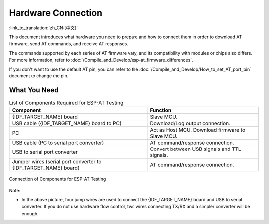 Hardware Connection
===================

:link_to_translation:`zh_CN:[中文]`

This document introduces what hardware you need to prepare and how to connect them in order to download AT firmware, send AT commands, and receive AT responses.

The commands supported by each series of AT firmware vary, and its compatibility with modules or chips also differs. For more information, refer to :doc:`/Compile_and_Develop/esp-at_firmware_differences`.

If you don't want to use the default AT pin, you can refer to the :doc:`/Compile_and_Develop/How_to_set_AT_port_pin` document to change the pin.

What You Need
--------------

.. list-table:: List of Components Required for ESP-AT Testing
   :header-rows: 1

   * - Component
     - Function
   * - {IDF_TARGET_NAME} board
     - Slave MCU.
   * - USB cable ({IDF_TARGET_NAME} board to PC)
     - Download/Log output connection.
   * - PC
     - Act as Host MCU. Download firmware to Slave MCU.
   * - USB cable (PC to serial port converter)
     - AT command/response connection.
   * - USB to serial port converter
     - Convert between USB signals and TTL signals.
   * - Jumper wires (serial port converter to {IDF_TARGET_NAME} board)
     - AT command/response connection.

.. figure:: ../../_static/hw-connection-what-you-need.png
   :align: center
   :alt: Connection of Components for ESP-AT Testing
   :figclass: align-center

   Connection of Components for ESP-AT Testing

Note:

.. only:: esp32c2

  - The official default :doc:`../AT_Binary_Lists/index` only supports 26 MHz crystal oscillator. If your crystal oscillator of {IDF_TARGET_NAME} is 40 MHz, please refer to :doc:`../Compile_and_Develop/How_to_clone_project_and_compile_it` document to compile {IDF_TARGET_NAME} AT firmware, and configurate in the step 5:

    ::

      python build.py menuconfig -> Component config -> Hardware Settings -> Main XTAL Config -> Main XTAL frequency -> 40 MHz

- In the above picture, four jump wires are used to connect the {IDF_TARGET_NAME} board and USB to serial converter. If you do not use hardware flow control, two wires connecting TX/RX and a simpler converter will be enough.

.. only:: esp32 or esp32c6

  - If you use an {IDF_TARGET_NAME} module instead of a development board and flash firmware via UART, you need to reserve the UART pins (refer to {IDF_TARGET_DATASHEET_EN_URL} > Section Pin Description for more details) and strapping pins (refer to {IDF_TARGET_DATASHEET_EN_URL} > Section Strapping Pins for more details), and enter the download mode by controlling the strapping pin level.

.. only:: esp32c2

  - If you use an {IDF_TARGET_NAME} module instead of a development board and flash firmware via UART, you need to reserve the UART pins (refer to {IDF_TARGET_DATASHEET_EN_URL} > Section Pin Description for more details) and one of the following conditions needs to be met:

    - Reserve the Strapping pins (refer to {IDF_TARGET_DATASHEET_EN_URL} > Section Strapping Pins for more details), and enter the download mode by controlling the Strapping pin level.
    - Enter the download mode by sending :ref:`AT+RST=1,1 <cmd-RST>` command.

.. only:: esp32c3

  - If you use an {IDF_TARGET_NAME} module instead of a development board, you need to reserve the UART/USB pins (refer to {IDF_TARGET_DATASHEET_EN_URL} > Section Pin Description for more details) and one of the following conditions needs to be met:

    - Reserve the Strapping pins (refer to {IDF_TARGET_DATASHEET_EN_URL} > Section Strapping Pins for more details), and enter the download mode by controlling the Strapping pin level.
    - Enter the download mode by sending :ref:`AT+RST=1,1 <cmd-RST>` command.

.. only:: esp32

  {IDF_TARGET_NAME} Series
  ------------------------

  {IDF_TARGET_NAME} AT uses two UART ports: UART0 is used to download firmware and log output; UART1 is used to send AT commands and receive AT responses. Both UART0 and UART1 use ``115200`` baud rate for communication by default.

  All {IDF_TARGET_NAME} modules use GPIO1 and GPIO3 as UART0, but they use different GPIOs as UART1. The following sections illustrate which GPIOs you should connect for each {IDF_TARGET_NAME} series of modules.

  For more details of {IDF_TARGET_NAME} modules and boards, please refer to `{IDF_TARGET_NAME} modules <https://espressif.com/en/products/modules?id={IDF_TARGET_NAME}>`_ and `{IDF_TARGET_NAME} boards <https://www.espressif.com/en/products/devkits?id={IDF_TARGET_NAME}>`_.

  ESP32-WROOM-32 Series
  ^^^^^^^^^^^^^^^^^^^^^^

  .. list-table:: ESP32-WROOM-32 Series Hardware Connection Pinout
    :header-rows: 1

    * - Function of Connection
      - {IDF_TARGET_NAME} Board or Module Pins
      - Other Device Pins
    * - Download/Log output :sup:`1`
      - UART0
          * GPIO3 (RX)
          * GPIO1 (TX)
      - PC
          * TX
          * RX
    * - AT command/response :sup:`2`
      - UART1
          * GPIO16 (RX)
          * GPIO17 (TX)
          * GPIO15 (CTS)
          * GPIO14 (RTS)
      - USB to serial converter
          * TX
          * RX
          * RTS
          * CTS

  **Note** 1: Connection between individual pins of the {IDF_TARGET_NAME} board and the PC is already established internally on the {IDF_TARGET_NAME} board. You only need to provide USB cable between the board and PC.

  **Note** 2: Connection between CTS/RTS is optional, depending on whether you want to use hardware flow control.

  .. figure:: ../../_static/esp32-wroom-hw-connection.png
    :align: center
    :alt: ESP32-WROOM-32 Series Hardware Connection
    :figclass: align-center

    ESP32-WROOM-32 Series Hardware Connection

  If you want to connect your device directly with ESP32-WROOM-32 rather than the {IDF_TARGET_NAME} board that integrates it, please refer to `ESP32-WROOM-32 Datasheet <https://www.espressif.com/sites/default/files/documentation/esp32-wroom-32e_esp32-wroom-32ue_datasheet_en.pdf>`_ for more details.

  ESP32-MINI-1 Series
  ^^^^^^^^^^^^^^^^^^^^^^

  .. list-table:: ESP32-MINI-1 Series Hardware Connection Pinout
    :header-rows: 1

    * - Function of Connection
      - {IDF_TARGET_NAME} Board or Module Pins
      - Other Device Pins
    * - Download/Log output :sup:`1`
      - UART0
          * GPIO3 (RX)
          * GPIO1 (TX)
      - PC
          * TX
          * RX
    * - AT command/response :sup:`2`
      - UART1
          * GPIO19 (RX)
          * GPIO22 (TX)
          * GPIO15 (CTS)
          * GPIO14 (RTS)
      - USB to serial converter
          * TX
          * RX
          * RTS
          * CTS

  **Note** 1: Connection between individual pins of the {IDF_TARGET_NAME} board and the PC is already established internally on the {IDF_TARGET_NAME} board. You only need to provide USB cable between the board and PC.

  **Note** 2: Connection between CTS/RTS is optional, depending on whether you want to use hardware flow control.

  .. figure:: ../../_static/esp32-mini-hw-connection.jpg
    :align: center
    :alt: ESP32-MINI-1 Series Hardware Connection
    :figclass: align-center

    ESP32-MINI-1 Series Hardware Connection

  .. _hw-connection-esp32-wrover-series:

  ESP32-WROVER Series
  ^^^^^^^^^^^^^^^^^^^^^^^^
  .. list-table:: ESP32-WROVER Series Hardware Connection Pinout
    :header-rows: 1

    * - Function of Connection
      - {IDF_TARGET_NAME} Board or Module Pins
      - Other Device Pins
    * - Download/Log output :sup:`1`
      - UART0
          * GPIO3 (RX)
          * GPIO1 (TX)
      - PC
          * TX
          * RX
    * - AT command/response :sup:`2`
      - UART1
          * GPIO19 (RX)
          * GPIO22 (TX)
          * GPIO15 (CTS)
          * GPIO14 (RTS)
      - USB to serial converter
          * TX
          * RX
          * RTS
          * CTS

  **Note** 1: Connection between individual pins of the {IDF_TARGET_NAME} board and the PC is already established internally on the {IDF_TARGET_NAME} board. You only need to provide USB cable between the board and PC.

  **Note** 2: Connection between CTS/RTS is optional, depending on whether you want to use hardware flow control.

  .. figure:: ../../_static/esp32-wrover-hw-connection.png
    :align: center
    :alt: ESP32-WROVER Series Hardware Connection
    :figclass: align-center

    ESP32-WROVER Series Hardware Connection

  If you want to connect your device directly with ESP32-WROVER rather than the {IDF_TARGET_NAME} board that integrates it, please refer to `ESP32-WROVER Datasheet <https://www.espressif.com/sites/default/files/documentation/esp32-wrover-e_esp32-wrover-ie_datasheet_en.pdf>`_ for more details.

  ESP32-PICO Series
  ^^^^^^^^^^^^^^^^^^

  .. list-table:: ESP32-PICO Series Hardware Connection Pinout
    :header-rows: 1

    * - Function of Connection
      - {IDF_TARGET_NAME} Board or Module Pins
      - Other Device Pins
    * - Download/Log output :sup:`1`
      - UART0
          * GPIO3 (RX)
          * GPIO1 (TX)
      - PC
          * TX
          * RX
    * - AT command/response :sup:`2`
      - UART1
          * GPIO19 (RX)
          * GPIO22 (TX)
          * GPIO15 (CTS)
          * GPIO14 (RTS)
      - USB to serial converter
          * TX
          * RX
          * RTS
          * CTS

  **Note** 1: Connection between individual pins of the {IDF_TARGET_NAME} board and the PC is already established internally on the {IDF_TARGET_NAME} board. You only need to provide USB cable between the board and PC.

  **Note** 2: Connection between CTS/RTS is optional, depending on whether you want to use hardware flow control.

  .. figure:: ../../_static/esp32-pico-hw-connection.png
    :align: center
    :alt: ESP32-PICO Series Hardware Connection
    :figclass: align-center

    ESP32-PICO Series Hardware Connection

  If you want to connect your device directly with ESP32-PICO-D4 rather than the {IDF_TARGET_NAME} board that integrates it, please refer to `ESP32-PICO-D4 Datasheet <https://www.espressif.com/sites/default/files/documentation/esp32-pico-d4_datasheet_en.pdf>`_ for more details.

  ESP32-SOLO Series
  ^^^^^^^^^^^^^^^^^^

  .. list-table:: ESP32-SOLO Series Hardware Connection Pinout
    :header-rows: 1

    * - Function of Connection
      - {IDF_TARGET_NAME} Board or Module Pins
      - Other Device Pins
    * - Download/Log output :sup:`1`
      - UART0
          * GPIO3 (RX)
          * GPIO1 (TX)
      - PC
          * TX
          * RX
    * - AT command/response :sup:`2`
      - UART1
          * GPIO16 (RX)
          * GPIO17 (TX)
          * GPIO15 (CTS)
          * GPIO14 (RTS)
      - USB to serial converter
          * TX
          * RX
          * RTS
          * CTS

  **Note** 1: Connection between individual pins of the {IDF_TARGET_NAME} board and the PC is already established internally on the {IDF_TARGET_NAME} board. You only need to provide USB cable between the board and PC.

  **Note** 2: Connection between CTS/RTS is optional, depending on whether you want to use hardware flow control.

  .. figure:: ../../_static/esp32-solo-hw-connection.png
    :align: center
    :alt: ESP32-SOLO Series Hardware Connection
    :figclass: align-center

    ESP32-SOLO Series Hardware Connection

  If you want to connect your device directly with ESP32-SOLO-1 rather than the {IDF_TARGET_NAME} board that integrates it, please refer to `ESP32-SOLO-1 Datasheet <https://www.espressif.com/sites/default/files/documentation/esp32-solo-1_datasheet_en.pdf>`_ for more details.

.. only:: esp32c2

  {IDF_TARGET_CFG_PREFIX}-4MB Series
  ----------------------------------

  {IDF_TARGET_CFG_PREFIX}-4MB series refer to the module or board that has a built-in {IDF_TARGET_NAME}/ESP8684 chip with a 4 MB flash, such as {IDF_TARGET_NAME} MINI series device and {IDF_TARGET_NAME} WROOM series device.

  {IDF_TARGET_CFG_PREFIX}-4MB AT uses two UART ports: UART0 is used to download firmware and log output; UART1 is used to send AT commands and receive AT responses. Both UART0 and UART1 use ``115200`` baud rate for communication by default.

  .. list-table:: {IDF_TARGET_CFG_PREFIX}-4MB Series Hardware Connection Pinout
    :header-rows: 1

    * - Function of Connection
      - {IDF_TARGET_CFG_PREFIX}-4MB Board or Module Pins
      - Other Device Pins
    * - Download/Log output :sup:`1`
      - UART0
          * GPIO19 (RX)
          * GPIO20 (TX)
      - PC
          * TX
          * RX
    * - AT command/response :sup:`2`
      - UART1
          * GPIO6 (RX)
          * GPIO7 (TX)
          * GPIO5 (CTS)
          * GPIO4 (RTS)
      - USB to serial converter
          * TX
          * RX
          * RTS
          * CTS

  **Note** 1: Connection between individual pins of the {IDF_TARGET_CFG_PREFIX}-4MB board and the PC is already established internally on the {IDF_TARGET_CFG_PREFIX}-4MB board. You only need to provide USB cable between the board and PC.

  **Note** 2: Connection between CTS/RTS is optional, depending on whether you want to use hardware flow control.

  .. figure:: ../../_static/esp32-c2-4mb-hw-connection.png
    :align: center
    :alt: {IDF_TARGET_CFG_PREFIX}-4MB Series Hardware Connection
    :figclass: align-center

    {IDF_TARGET_CFG_PREFIX}-4MB Series Hardware Connection

  If you want to connect your device directly with {IDF_TARGET_CFG_PREFIX}-4MB module rather than the {IDF_TARGET_CFG_PREFIX}-4MB board that integrates it, please refer to the corresponding module `datasheet <https://www.espressif.com/en/support/documents/technical-documents>`_ for more details.

  {IDF_TARGET_CFG_PREFIX}-2MB Series
  ----------------------------------

  {IDF_TARGET_CFG_PREFIX}-2MB series refers to the module or board that has a built-in {IDF_TARGET_NAME}/ESP8684 chip with a 2 MB flash.

  {IDF_TARGET_CFG_PREFIX}-2MB AT uses two UART ports: UART0 is used to download firmware and log output; UART1 is used to send AT commands and receive AT responses. Both UART0 and UART1 use ``115200`` baud rate for communication by default.

  .. list-table:: {IDF_TARGET_CFG_PREFIX}-2MB Series Hardware Connection Pinout
    :header-rows: 1

    * - Function of Connection
      - {IDF_TARGET_CFG_PREFIX}-2MB Board or Module Pins
      - Other Device Pins
    * - Download/Log output :sup:`1`
      - UART0
          * GPIO19 (RX)
          * GPIO20 (TX)
      - PC
          * TX
          * RX
    * - AT command/response :sup:`2`
      - UART1
          * GPIO6 (RX)
          * GPIO7 (TX)
          * GPIO5 (CTS)
          * GPIO4 (RTS)
      - USB to serial converter
          * TX
          * RX
          * RTS
          * CTS
    * - Log output
      - UART0
          * GPIO8 (TX)
      - USB to serial converter
          * RX

  **Note** 1: Connection between individual pins of the {IDF_TARGET_CFG_PREFIX}-2MB board and the PC is already established internally on the {IDF_TARGET_CFG_PREFIX}-2MB board. You only need to provide USB cable between the board and PC.

  **Note** 2: Connection between CTS/RTS is optional, depending on whether you want to use hardware flow control.

  .. figure:: ../../_static/esp32-c2-2mb-hw-connection.png
    :align: center
    :alt: {IDF_TARGET_CFG_PREFIX}-2MB Series Hardware Connection
    :figclass: align-center

    {IDF_TARGET_CFG_PREFIX}-2MB Series Hardware Connection

  If you want to connect your device directly with {IDF_TARGET_CFG_PREFIX}-2MB module rather than the {IDF_TARGET_CFG_PREFIX}-2MB board that integrates it, please refer to the corresponding module `datasheet <https://www.espressif.com/en/support/documents/technical-documents>`_ for more details.

.. only:: esp32c3

  {IDF_TARGET_NAME} Series
  ------------------------

  {IDF_TARGET_NAME} series refer to the module or board that has a built-in {IDF_TARGET_NAME} chip, such as {IDF_TARGET_CFG_PREFIX}-MINI series device and {IDF_TARGET_CFG_PREFIX}-WROOM series device.

  {IDF_TARGET_NAME} AT uses two UART ports: UART0 is used to download firmware and log output; UART1 is used to send AT commands and receive AT responses. Both UART0 and UART1 use ``115200`` baud rate for communication by default.

  .. list-table:: {IDF_TARGET_NAME} Series Hardware Connection Pinout
    :header-rows: 1

    * - Function of Connection
      - {IDF_TARGET_NAME} Board or Module Pins
      - Other Device Pins
    * - Download/Log output :sup:`1`
      - UART0
          * GPIO20 (RX)
          * GPIO21 (TX)
      - PC
          * TX
          * RX
    * - AT command/response :sup:`2`
      - UART1
          * GPIO6 (RX)
          * GPIO7 (TX)
          * GPIO5 (CTS)
          * GPIO4 (RTS)
      - USB to serial converter
          * TX
          * RX
          * RTS
          * CTS

  **Note** 1: Connection between individual pins of the {IDF_TARGET_NAME} board and the PC is already established internally on the {IDF_TARGET_NAME} board. You only need to provide USB cable between the board and PC.

  **Note** 2: Connection between CTS/RTS is optional, depending on whether you want to use hardware flow control.

  .. figure:: ../../_static/esp32-c3-hw-connection.png
    :align: center
    :alt: {IDF_TARGET_NAME} Series Hardware Connection
    :figclass: align-center

    {IDF_TARGET_NAME} Series Hardware Connection

  If you want to connect your device directly with ESP32-C3-MINI-1 module rather than the {IDF_TARGET_NAME} board that integrates it, please refer to `ESP32-C3-MINI-1 Datasheet <https://www.espressif.com/sites/default/files/documentation/esp32-c3-mini-1_datasheet_en.pdf>`_ for more details.

.. only:: esp32c6

  {IDF_TARGET_CFG_PREFIX}-4MB Series
  ----------------------------------

  {IDF_TARGET_CFG_PREFIX}-4MB series refer to the module or board that has a built-in {IDF_TARGET_NAME} chip with a 4 MB flash, such as {IDF_TARGET_CFG_PREFIX}-MINI series device and {IDF_TARGET_CFG_PREFIX}-WROOM series device.

  {IDF_TARGET_CFG_PREFIX}-4MB AT uses two UART ports: UART0 is used to download firmware and log output; UART1 is used to send AT commands and receive AT responses. Both UART0 and UART1 use ``115200`` baud rate for communication by default.

  .. list-table:: {IDF_TARGET_CFG_PREFIX}-4MB Series Hardware Connection Pinout
    :header-rows: 1

    * - Function of Connection
      - {IDF_TARGET_CFG_PREFIX}-4MB Board or Module Pins
      - Other Device Pins
    * - Download/Log output :sup:`1`
      - UART0
          * GPIO17 (RX)
          * GPIO16 (TX)
      - PC
          * TX
          * RX
    * - AT command/response :sup:`2`
      - UART1
          * GPIO6 (RX)
          * GPIO7 (TX)
          * GPIO5 (CTS)
          * GPIO4 (RTS)
      - USB to serial converter
          * TX
          * RX
          * RTS
          * CTS

  **Note** 1: Connection between individual pins of the {IDF_TARGET_CFG_PREFIX}-4MB board and the PC is already established internally on the {IDF_TARGET_CFG_PREFIX}-4MB board. You only need to provide USB cable between the board and PC.

  **Note** 2: Connection between CTS/RTS is optional, depending on whether you want to use hardware flow control.

  .. figure:: ../../_static/esp32-c6-4mb-hw-connection.jpg
    :align: center
    :alt: {IDF_TARGET_CFG_PREFIX}-4MB Series Hardware Connection
    :figclass: align-center

    {IDF_TARGET_CFG_PREFIX}-4MB Series Hardware Connection

  If you want to connect your device directly with {IDF_TARGET_CFG_PREFIX}-4MB module rather than the {IDF_TARGET_CFG_PREFIX}-4MB board that integrates it, please refer to the corresponding module `datasheet <https://www.espressif.com/en/support/documents/technical-documents>`_ for more details.
